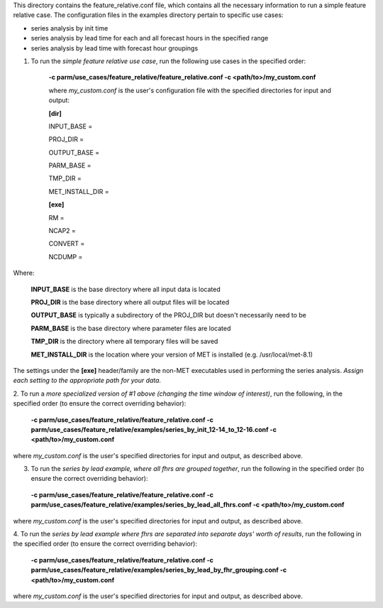 This directory contains the feature_relative.conf file, which contains all the necessary information to run a
simple feature relative case. The configuration files in the examples directory pertain to specific use cases:

* series analysis by init time
* series analysis by lead time for each and all forecast hours in the specified range
* series analysis by lead time with forecast hour groupings




1.  To run the *simple feature relative use case*, run the following use cases in the specified order:

      **-c parm/use_cases/feature_relative/feature_relative.conf -c <path/to>/my_custom.conf**


      where *my_custom.conf* is the user's configuration file with the specified directories for input and output:

      **[dir]**

      INPUT_BASE =

      PROJ_DIR =

      OUTPUT_BASE =

      PARM_BASE =

      TMP_DIR =

      MET_INSTALL_DIR =

      **[exe]**

      RM =

      NCAP2 =

      CONVERT =

      NCDUMP =

Where:

      **INPUT_BASE** is the base directory where all input data is located

      **PROJ_DIR**  is the base directory where all output files will be located

      **OUTPUT_BASE** is typically a subdirectory of the PROJ_DIR but doesn't necessarily need to be

      **PARM_BASE** is the base directory where parameter files are located

      **TMP_DIR** is the directory where all temporary files will be saved

      **MET_INSTALL_DIR** is the location where your version of MET is installed (e.g. /usr/local/met-8.1)


The settings under the **[exe]** header/family are the non-MET executables used in performing the series analysis.  *Assign each setting to the appropriate path for your data.*


2.  To run a *more specialized version of #1 above (changing the time window of interest)*, run the following, in the specified order
(to ensure the correct overriding behavior):
    **-c parm/use_cases/feature_relative/feature_relative.conf -c parm/use_cases/feature_relative/examples/series_by_init_12-14_to_12-16.conf -c <path/to>/my_custom.conf**

where *my_custom.conf* is the user's specified directories for input and output, as described above.


3.  To run the *series by lead example, where all fhrs are grouped together*, run the following in the specified order (to ensure the correct overriding behavior):
   **-c parm/use_cases/feature_relative/feature_relative.conf -c parm/use_cases/feature_relative/examples/series_by_lead_all_fhrs.conf -c <path/to>/my_custom.conf**

where *my_custom.conf* is the user's specified directories for input and output, as described above.

4.  To run the *series by lead example where fhrs are separated into separate days' worth of results*, run the following in the specified order
(to ensure the correct overriding behavior):

    **-c parm/use_cases/feature_relative/feature_relative.conf -c parm/use_cases/feature_relative/examples/series_by_lead_by_fhr_grouping.conf -c <path/to>/my_custom.conf**

where *my_custom.conf* is the user's specified directories for input and output, as described above.
